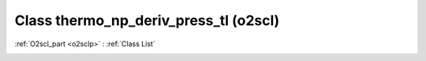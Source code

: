 Class thermo_np_deriv_press_tl (o2scl)
======================================

:ref:`O2scl_part <o2sclp>` : :ref:`Class List`

.. _thermo_np_deriv_press_tl:

.. doxygenclass:: o2scl::thermo_np_deriv_press_tl
